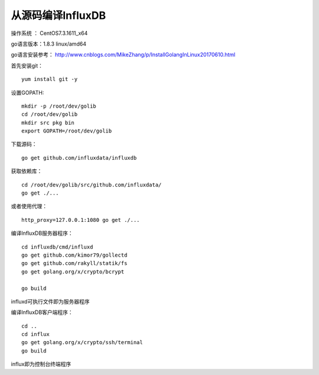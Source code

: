 从源码编译InfluxDB
==================================

操作系统 ： CentOS7.3.1611_x64

go语言版本：1.8.3 linux/amd64
 
  
go语言安装参考：
http://www.cnblogs.com/MikeZhang/p/InstallGolangInLinux20170610.html

首先安装git：
::

    yum install git -y

设置GOPATH:
::
    
    mkdir -p /root/dev/golib
    cd /root/dev/golib
    mkdir src pkg bin
    export GOPATH=/root/dev/golib

下载源码：
::

    go get github.com/influxdata/influxdb

获取依赖库：
::

    cd /root/dev/golib/src/github.com/influxdata/
    go get ./...

或者使用代理：
::

    http_proxy=127.0.0.1:1080 go get ./...
  
编译InfluxDB服务器程序：
::
  
    cd influxdb/cmd/influxd
    go get github.com/kimor79/gollectd
    go get github.com/rakyll/statik/fs
    go get golang.org/x/crypto/bcrypt

    go build

influxd可执行文件即为服务器程序

编译InfluxDB客户端程序：
::

    cd ..
    cd influx
    go get golang.org/x/crypto/ssh/terminal
    go build

influx即为控制台终端程序
    

    
    
    
    
      

